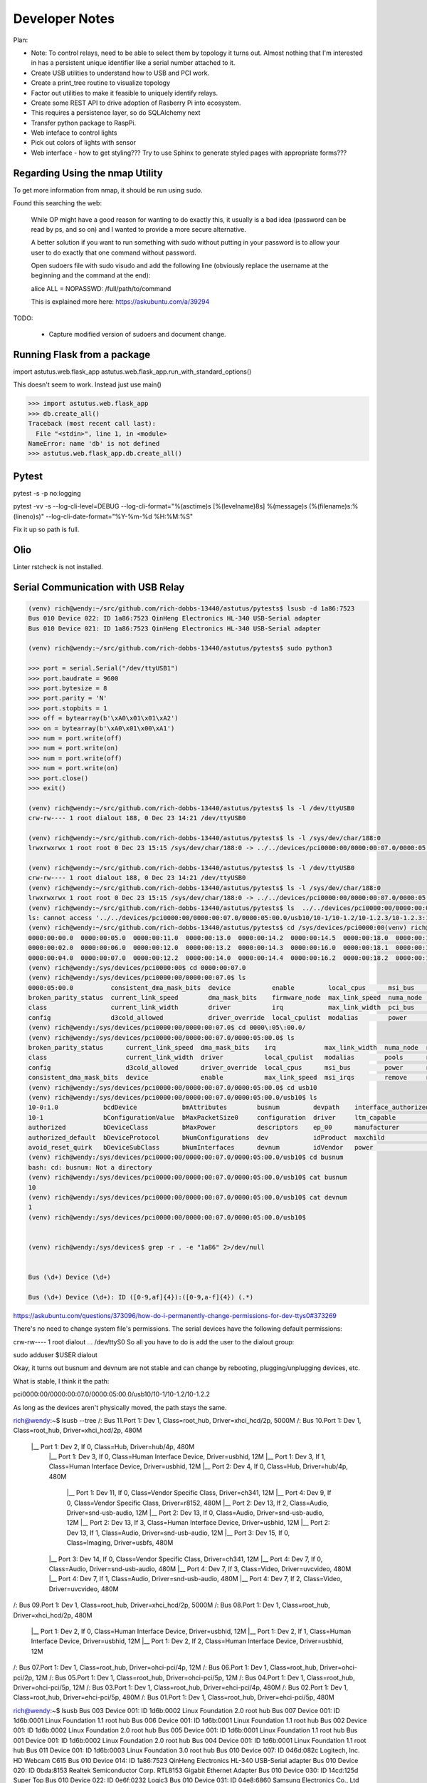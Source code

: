 Developer Notes
===============

Plan:

* Note: To control relays, need to be able to select them by topology it turns out.
  Almost nothing that I'm interested in has a persistent unique identifier like a 
  serial number attached to it.

* Create USB utilities to understand how to USB and PCI work.

* Create a print_tree routine to visualize topology 

* Factor out utilities to make it feasible to uniquely identify  relays.

* Create some REST API to drive adoption of Rasberry Pi into ecosystem.

* This requires a persistence layer, so do SQLAlchemy next

* Transfer python package to RaspPi.

* Web inteface to control lights

* Pick out colors of lights with sensor

* Web interface - how to get styling??? Try to use Sphinx to generate styled pages
  with appropriate forms???



Regarding Using the nmap Utility
--------------------------------

To get more information from nmap, it should be run using sudo.

Found this searching the web:

    While OP might have a good reason for wanting to do exactly this, it usually is a bad idea (password can be read by ps, and so on) and I wanted to provide a more secure alternative.

    A better solution if you want to run something with sudo without putting in your password is to allow your user to do exactly that one command without password.

    Open sudoers file with sudo visudo and add the following line (obviously replace the username at the beginning and the command at the end):

    alice ALL = NOPASSWD: /full/path/to/command

    This is explained more here: https://askubuntu.com/a/39294

TODO: 

    * Capture modified version of sudoers and document change.

Running Flask from a package
----------------------------


import astutus.web.flask_app
astutus.web.flask_app.run_with_standard_options()

This doesn't seem to work.  Instead just use main()


>>> import astutus.web.flask_app
>>> db.create_all()
Traceback (most recent call last):
  File "<stdin>", line 1, in <module>
NameError: name 'db' is not defined
>>> astutus.web.flask_app.db.create_all()

Pytest
------

pytest -s -p no:logging

pytest -vv -s --log-cli-level=DEBUG --log-cli-format="%(asctime)s [%(levelname)8s] %(message)s (%(filename)s:%(lineno)s)" --log-cli-date-format="%Y-%m-%d %H:%M:%S" 

Fix it up so path is full.  

Olio
----
Linter rstcheck is not installed.

Serial Communication with USB Relay
-----------------------------------


.. code-block:: console

  (venv) rich@wendy:~/src/github.com/rich-dobbs-13440/astutus/pytests$ lsusb -d 1a86:7523
  Bus 010 Device 022: ID 1a86:7523 QinHeng Electronics HL-340 USB-Serial adapter
  Bus 010 Device 021: ID 1a86:7523 QinHeng Electronics HL-340 USB-Serial adapter

  (venv) rich@wendy:~/src/github.com/rich-dobbs-13440/astutus/pytests$ sudo python3

  >>> port = serial.Serial("/dev/ttyUSB1")
  >>> port.baudrate = 9600
  >>> port.bytesize = 8
  >>> port.parity = 'N'
  >>> port.stopbits = 1
  >>> off = bytearray(b'\xA0\x01\x01\xA2')
  >>> on = bytearray(b'\xA0\x01\x00\xA1')
  >>> num = port.write(off)
  >>> num = port.write(on)
  >>> num = port.write(off)
  >>> num = port.write(on)
  >>> port.close()
  >>> exit()

  (venv) rich@wendy:~/src/github.com/rich-dobbs-13440/astutus/pytests$ ls -l /dev/ttyUSB0
  crw-rw---- 1 root dialout 188, 0 Dec 23 14:21 /dev/ttyUSB0

  (venv) rich@wendy:~/src/github.com/rich-dobbs-13440/astutus/pytests$ ls -l /sys/dev/char/188:0
  lrwxrwxrwx 1 root root 0 Dec 23 15:15 /sys/dev/char/188:0 -> ../../devices/pci0000:00/0000:00:07.0/0000:05:00.0/usb10/10-1/10-1.2/10-1.2.3/10-1.2.3:1.0/ttyUSB0/tty/ttyUSB0

  (venv) rich@wendy:~/src/github.com/rich-dobbs-13440/astutus/pytests$ ls -l /dev/ttyUSB0
  crw-rw---- 1 root dialout 188, 0 Dec 23 14:21 /dev/ttyUSB0
  (venv) rich@wendy:~/src/github.com/rich-dobbs-13440/astutus/pytests$ ls -l /sys/dev/char/188:0
  lrwxrwxrwx 1 root root 0 Dec 23 15:15 /sys/dev/char/188:0 -> ../../devices/pci0000:00/0000:00:07.0/0000:05:00.0/usb10/10-1/10-1.2/10-1.2.3/10-1.2.3:1.0/ttyUSB0/tty/ttyUSB0
  (venv) rich@wendy:~/src/github.com/rich-dobbs-13440/astutus/pytests$ ls  ../../devices/pci0000:00/0000:00:07.0/0000:05:00.0/usb10/10-1/10-1.2/10-1.2.3/10-1.2.3:1.0/devnum
  ls: cannot access '../../devices/pci0000:00/0000:00:07.0/0000:05:00.0/usb10/10-1/10-1.2/10-1.2.3/10-1.2.3:1.0/devnum': No such file or directory
  (venv) rich@wendy:~/src/github.com/rich-dobbs-13440/astutus/pytests$ cd /sys/devices/pci0000:00(venv) rich@wendy:/sys/devices/pci0000:00$ ls
  0000:00:00.0  0000:00:05.0  0000:00:11.0  0000:00:13.0  0000:00:14.2  0000:00:14.5  0000:00:18.0  0000:00:18.3  firmware_node  power
  0000:00:02.0  0000:00:06.0  0000:00:12.0  0000:00:13.2  0000:00:14.3  0000:00:16.0  0000:00:18.1  0000:00:18.4  pci_bus        uevent
  0000:00:04.0  0000:00:07.0  0000:00:12.2  0000:00:14.0  0000:00:14.4  0000:00:16.2  0000:00:18.2  0000:00:18.5  PNP0C14:00
  (venv) rich@wendy:/sys/devices/pci0000:00$ cd 0000:00:07.0
  (venv) rich@wendy:/sys/devices/pci0000:00/0000:00:07.0$ ls
  0000:05:00.0          consistent_dma_mask_bits  device           enable         local_cpus      msi_bus    remove    revision                subsystem_device
  broken_parity_status  current_link_speed        dma_mask_bits    firmware_node  max_link_speed  numa_node  rescan    secondary_bus_number    subsystem_vendor
  class                 current_link_width        driver           irq            max_link_width  pci_bus    reset     subordinate_bus_number  uevent
  config                d3cold_allowed            driver_override  local_cpulist  modalias        power      resource  subsystem               vendor
  (venv) rich@wendy:/sys/devices/pci0000:00/0000:00:07.0$ cd 0000\:05\:00.0/
  (venv) rich@wendy:/sys/devices/pci0000:00/0000:00:07.0/0000:05:00.0$ ls
  broken_parity_status      current_link_speed  dma_mask_bits    irq             max_link_width  numa_node  rescan     revision          uevent
  class                     current_link_width  driver           local_cpulist   modalias        pools      reset      subsystem         usb10
  config                    d3cold_allowed      driver_override  local_cpus      msi_bus         power      resource   subsystem_device  usb11
  consistent_dma_mask_bits  device              enable           max_link_speed  msi_irqs        remove     resource0  subsystem_vendor  vendor
  (venv) rich@wendy:/sys/devices/pci0000:00/0000:00:07.0/0000:05:00.0$ cd usb10
  (venv) rich@wendy:/sys/devices/pci0000:00/0000:00:07.0/0000:05:00.0/usb10$ ls
  10-0:1.0            bcdDevice            bmAttributes        busnum         devpath    interface_authorized_default  product    speed
  10-1                bConfigurationValue  bMaxPacketSize0     configuration  driver     ltm_capable                   quirks     subsystem
  authorized          bDeviceClass         bMaxPower           descriptors    ep_00      manufacturer                  removable  uevent
  authorized_default  bDeviceProtocol      bNumConfigurations  dev            idProduct  maxchild                      remove     urbnum
  avoid_reset_quirk   bDeviceSubClass      bNumInterfaces      devnum         idVendor   power                         serial     version
  (venv) rich@wendy:/sys/devices/pci0000:00/0000:00:07.0/0000:05:00.0/usb10$ cd busnum
  bash: cd: busnum: Not a directory
  (venv) rich@wendy:/sys/devices/pci0000:00/0000:00:07.0/0000:05:00.0/usb10$ cat busnum
  10
  (venv) rich@wendy:/sys/devices/pci0000:00/0000:00:07.0/0000:05:00.0/usb10$ cat devnum
  1
  (venv) rich@wendy:/sys/devices/pci0000:00/0000:00:07.0/0000:05:00.0/usb10$ 


  (venv) rich@wendy:/sys/devices$ grep -r . -e "1a86" 2>/dev/null


  Bus (\d+) Device (\d+)

  Bus (\d+) Device (\d+): ID ([0-9,af]{4}):([0-9,a-f]{4}) (.*)


https://askubuntu.com/questions/373096/how-do-i-permanently-change-permissions-for-dev-ttys0#373269

There's no need to change system file's permissions. The serial devices have the following default permissions:

crw-rw---- 1 root dialout ... /dev/ttyS0
So all you have to do is add the user to the dialout group:

sudo adduser $USER dialout


Okay, it turns out busnum and devnum are not stable and can change by rebooting, plugging/unplugging devices, etc.

What is stable, I think it the path:

pci0000:00/0000:00:07.0/0000:05:00.0/usb10/10-1/10-1.2/10-1.2.2

As long as the devices aren't physically moved, the path stays the same.  

rich@wendy:~$ lsusb --tree
/:  Bus 11.Port 1: Dev 1, Class=root_hub, Driver=xhci_hcd/2p, 5000M
/:  Bus 10.Port 1: Dev 1, Class=root_hub, Driver=xhci_hcd/2p, 480M
    |__ Port 1: Dev 2, If 0, Class=Hub, Driver=hub/4p, 480M
        |__ Port 1: Dev 3, If 0, Class=Human Interface Device, Driver=usbhid, 12M
        |__ Port 1: Dev 3, If 1, Class=Human Interface Device, Driver=usbhid, 12M
        |__ Port 2: Dev 4, If 0, Class=Hub, Driver=hub/4p, 480M
            |__ Port 1: Dev 11, If 0, Class=Vendor Specific Class, Driver=ch341, 12M
            |__ Port 4: Dev 9, If 0, Class=Vendor Specific Class, Driver=r8152, 480M
            |__ Port 2: Dev 13, If 2, Class=Audio, Driver=snd-usb-audio, 12M
            |__ Port 2: Dev 13, If 0, Class=Audio, Driver=snd-usb-audio, 12M
            |__ Port 2: Dev 13, If 3, Class=Human Interface Device, Driver=usbhid, 12M
            |__ Port 2: Dev 13, If 1, Class=Audio, Driver=snd-usb-audio, 12M
            |__ Port 3: Dev 15, If 0, Class=Imaging, Driver=usbfs, 480M
        |__ Port 3: Dev 14, If 0, Class=Vendor Specific Class, Driver=ch341, 12M
        |__ Port 4: Dev 7, If 0, Class=Audio, Driver=snd-usb-audio, 480M
        |__ Port 4: Dev 7, If 3, Class=Video, Driver=uvcvideo, 480M
        |__ Port 4: Dev 7, If 1, Class=Audio, Driver=snd-usb-audio, 480M
        |__ Port 4: Dev 7, If 2, Class=Video, Driver=uvcvideo, 480M
/:  Bus 09.Port 1: Dev 1, Class=root_hub, Driver=xhci_hcd/2p, 5000M
/:  Bus 08.Port 1: Dev 1, Class=root_hub, Driver=xhci_hcd/2p, 480M
    |__ Port 1: Dev 2, If 0, Class=Human Interface Device, Driver=usbhid, 12M
    |__ Port 1: Dev 2, If 1, Class=Human Interface Device, Driver=usbhid, 12M
    |__ Port 1: Dev 2, If 2, Class=Human Interface Device, Driver=usbhid, 12M
/:  Bus 07.Port 1: Dev 1, Class=root_hub, Driver=ohci-pci/4p, 12M
/:  Bus 06.Port 1: Dev 1, Class=root_hub, Driver=ohci-pci/2p, 12M
/:  Bus 05.Port 1: Dev 1, Class=root_hub, Driver=ohci-pci/5p, 12M
/:  Bus 04.Port 1: Dev 1, Class=root_hub, Driver=ohci-pci/5p, 12M
/:  Bus 03.Port 1: Dev 1, Class=root_hub, Driver=ehci-pci/4p, 480M
/:  Bus 02.Port 1: Dev 1, Class=root_hub, Driver=ehci-pci/5p, 480M
/:  Bus 01.Port 1: Dev 1, Class=root_hub, Driver=ehci-pci/5p, 480M


rich@wendy:~$ lsusb
Bus 003 Device 001: ID 1d6b:0002 Linux Foundation 2.0 root hub
Bus 007 Device 001: ID 1d6b:0001 Linux Foundation 1.1 root hub
Bus 006 Device 001: ID 1d6b:0001 Linux Foundation 1.1 root hub
Bus 002 Device 001: ID 1d6b:0002 Linux Foundation 2.0 root hub
Bus 005 Device 001: ID 1d6b:0001 Linux Foundation 1.1 root hub
Bus 001 Device 001: ID 1d6b:0002 Linux Foundation 2.0 root hub
Bus 004 Device 001: ID 1d6b:0001 Linux Foundation 1.1 root hub
Bus 011 Device 001: ID 1d6b:0003 Linux Foundation 3.0 root hub
Bus 010 Device 007: ID 046d:082c Logitech, Inc. HD Webcam C615
Bus 010 Device 014: ID 1a86:7523 QinHeng Electronics HL-340 USB-Serial adapter
Bus 010 Device 020: ID 0bda:8153 Realtek Semiconductor Corp. RTL8153 Gigabit Ethernet Adapter
Bus 010 Device 030: ID 14cd:125d Super Top 
Bus 010 Device 022: ID 0e6f:0232 Logic3 
Bus 010 Device 031: ID 04e8:6860 Samsung Electronics Co., Ltd Galaxy series, misc. (MTP mode)
Bus 010 Device 016: ID 05e3:0610 Genesys Logic, Inc. 4-port hub
Bus 010 Device 003: ID 046d:c52f Logitech, Inc. Unifying Receiver
Bus 010 Device 002: ID 05e3:0610 Genesys Logic, Inc. 4-port hub
Bus 010 Device 001: ID 1d6b:0002 Linux Foundation 2.0 root hub
Bus 009 Device 003: ID 0bda:8153 Realtek Semiconductor Corp. RTL8153 Gigabit Ethernet Adapter
Bus 009 Device 002: ID 05e3:0612 Genesys Logic, Inc. Hub
Bus 009 Device 001: ID 1d6b:0003 Linux Foundation 3.0 root hub
Bus 008 Device 007: ID 046d:c52b Logitech, Inc. Unifying Receiver
Bus 008 Device 006: ID 046d:c52b Logitech, Inc. Unifying Receiver
Bus 008 Device 003: ID 05e3:0610 Genesys Logic, Inc. 4-port hub
Bus 008 Device 002: ID 046d:c52b Logitech, Inc. Unifying Receiver
Bus 008 Device 001: ID 1d6b:0002 Linux Foundation 2.0 root hub

